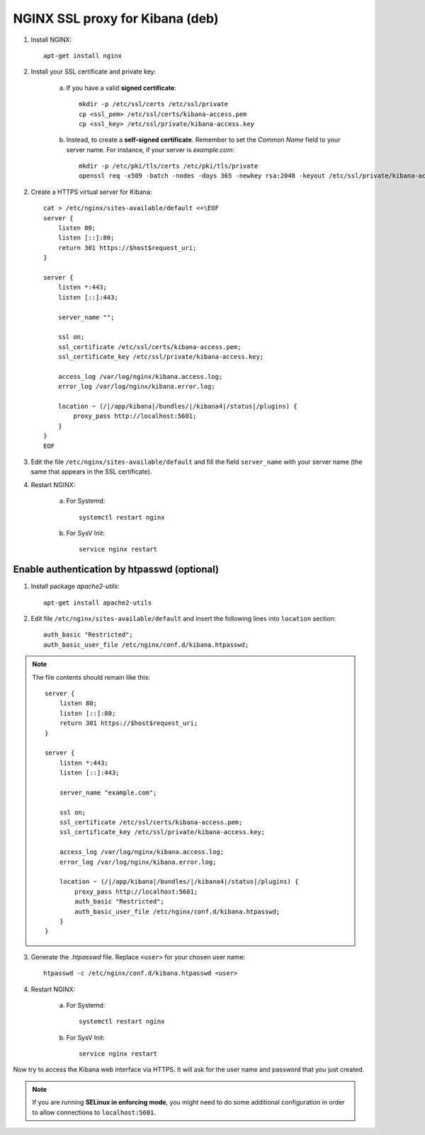 NGINX SSL proxy for Kibana (deb)
===================================

1. Install NGINX::

    apt-get install nginx

2. Install your SSL certificate and private key:

    a. If you have a valid **signed certificate**::

        mkdir -p /etc/ssl/certs /etc/ssl/private
        cp <ssl_pem> /etc/ssl/certs/kibana-access.pem
        cp <ssl_key> /etc/ssl/private/kibana-access.key

    b. Instead, to create a **self-signed certificate**. Remember to set the *Common Name* field to your server name. For instance, if your server is *example.com*::

        mkdir -p /etc/pki/tls/certs /etc/pki/tls/private
        openssl req -x509 -batch -nodes -days 365 -newkey rsa:2048 -keyout /etc/ssl/private/kibana-access.key -out /etc/ssl/certs/kibana-access.pem -subj "/CN=example.com"

2. Create a HTTPS virtual server for Kibana::

    cat > /etc/nginx/sites-available/default <<\EOF
    server {
        listen 80;
        listen [::]:80;
        return 301 https://$host$request_uri;
    }

    server {
        listen *:443;
        listen [::]:443;

        server_name "";

        ssl on;
        ssl_certificate /etc/ssl/certs/kibana-access.pem;
        ssl_certificate_key /etc/ssl/private/kibana-access.key;

        access_log /var/log/nginx/kibana.access.log;
        error_log /var/log/nginx/kibana.error.log;

        location ~ (/|/app/kibana|/bundles/|/kibana4|/status|/plugins) {
            proxy_pass http://localhost:5601;
        }
    }
    EOF

3. Edit the file ``/etc/nginx/sites-available/default`` and fill the field ``server_name`` with your server name (the same that appears in the SSL certificate).

4. Restart NGINX:

    a. For Systemd::

        systemctl restart nginx

    b. For SysV Init::

        service nginx restart

Enable authentication by htpasswd (optional)
--------------------------------------------

1. Install package *apache2-utils*::

    apt-get install apache2-utils

2. Edit file ``/etc/nginx/sites-available/default`` and insert the following lines into ``location`` section::

    auth_basic "Restricted";
    auth_basic_user_file /etc/nginx/conf.d/kibana.htpasswd;

.. note::

    The file contents should remain like this::

        server {
            listen 80;
            listen [::]:80;
            return 301 https://$host$request_uri;
        }

        server {
            listen *:443;
            listen [::]:443;

            server_name "example.com";

            ssl on;
            ssl_certificate /etc/ssl/certs/kibana-access.pem;
            ssl_certificate_key /etc/ssl/private/kibana-access.key;

            access_log /var/log/nginx/kibana.access.log;
            error_log /var/log/nginx/kibana.error.log;

            location ~ (/|/app/kibana|/bundles/|/kibana4|/status|/plugins) {
                proxy_pass http://localhost:5601;
                auth_basic "Restricted";
                auth_basic_user_file /etc/nginx/conf.d/kibana.htpasswd;
            }
        }

3. Generate the *.htpasswd* file. Replace ``<user>`` for your chosen user name::

    htpasswd -c /etc/nginx/conf.d/kibana.htpasswd <user>

4. Restart NGINX:

    a. For Systemd::

        systemctl restart nginx

    b. For SysV Init::

        service nginx restart

Now try to access the Kibana web interface via HTTPS. It will ask for the user name and password that you just created.

.. note::

    If you are running **SELinux in enforcing mode**, you might need to do some additional configuration in order to allow connections to ``localhost:5601``.
